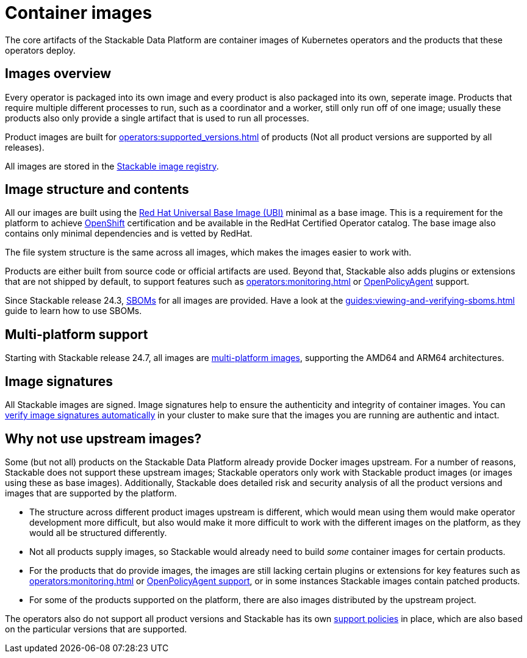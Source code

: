 = Container images
:ubi: https://catalog.redhat.com/software/base-images
:multi-platform-images: https://docs.docker.com/build/building/multi-platform/
:stackable-image-registry: https://repo.stackable.tech/#browse/browse
:stackable-sboms: https://sboms.stackable.tech/

The core artifacts of the Stackable Data Platform are container images of Kubernetes operators and the products that these operators deploy.

== Images overview

Every operator is packaged into its own image and every product is also packaged into its own, seperate image.
Products that require multiple different processes to run, such as a coordinator and a worker, still only run off of one image;
usually these products also only provide a single artifact that is used to run all processes.

Product images are built for xref:operators:supported_versions.adoc[] of products (Not all product versions are supported by all releases).

All images are stored in the {stackable-image-registry}[Stackable image registry].

== Image structure and contents

All our images are built using the {ubi}[Red Hat Universal Base Image (UBI)] minimal as a base image.
This is a requirement for the platform to achieve xref:ROOT:kubernetes.adoc[OpenShift] certification and be available in the RedHat Certified Operator catalog.
The base image also contains only minimal dependencies and is vetted by RedHat.

The file system structure is the same across all images, which makes the images easier to work with.

Products are either built from source code or official artifacts are used.
Beyond that, Stackable also adds plugins or extensions that are not shipped by default, to support features such as xref:operators:monitoring.adoc[] or xref:opa:index.adoc[OpenPolicyAgent] support.

Since Stackable release 24.3, {stackable-sboms}[SBOMs] for all images are provided.
Have a look at the xref:guides:viewing-and-verifying-sboms.adoc[] guide to learn how to use SBOMs.

[#multi-platform-support]
== Multi-platform support

Starting with Stackable release 24.7, all images are {multi-platform-images}[multi-platform images], supporting the AMD64 and ARM64 architectures.

[#signatures]
== Image signatures

All Stackable images are signed. 
Image signatures help to ensure the authenticity and integrity of container images.
You can xref:guides:enabling-verification-of-image-signatures.adoc[verify image signatures automatically] in your cluster to make sure that the images you are running are authentic and intact.

== Why not use upstream images?

Some (but not all) products on the Stackable Data Platform already provide Docker images upstream.
For a number of reasons, Stackable does not support these upstream images; Stackable operators only work with Stackable product images (or images using these as base images).
Additionally, Stackable does detailed risk and security analysis of all the product versions and images that are supported by the platform.

* The structure across different product images upstream is different, which would mean using them would make operator development more difficult, but also would make it more difficult to work with the different images on the platform, as they would all be structured differently.
* Not all products supply images, so Stackable would already need to build _some_ container images for certain products.
* For the products that do provide images, the images are still lacking certain plugins or extensions for key features such as xref:operators:monitoring.adoc[] or xref:opa:index.adoc[OpenPolicyAgent support], or in some instances Stackable images contain patched products.
* For some of the products supported on the platform, there are also images distributed by the upstream project.

The operators also do not support all product versions and Stackable has its own xref:ROOT:policies.adoc[support policies] in place, which are also based on the particular versions that are supported.
